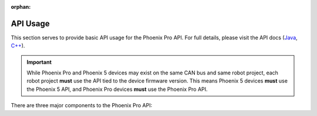 :orphan:

API Usage
=========

This section serves to provide basic API usage for the Phoenix Pro API. For full details, please visit the API docs (`Java <https://api.ctr-electronics.com/phoenixpro/release/java/>`__, `C++ <https://api.ctr-electronics.com/phoenixpro/release/cpp/>`__).

.. important:: While Phoenix Pro and Phoenix 5 devices may exist on the same CAN bus and same robot project, each robot project **must** use the API tied to the device firmware version.
   This means Phoenix 5 devices **must** use the Phoenix 5 API, and Phoenix Pro devices **must** use the Phoenix Pro API.

There are three major components to the Phoenix Pro API:

.. grid:: 1 2 3 3

   .. grid-item-card:: Configs

      Configs represent a **persistent configuration** for a device. For example, closed-loop gains.

   .. grid-item-card:: Control Requests

      Control Requests represent the **output** of a device, typically a motor controller.

   .. grid-item-card:: Signals

      Signals represent **data retrieved** from a device. This can be velocity, position, yaw, pitch, roll, temperature, etc.

.. mimictoc::
   :maxdepth: 1

   api-overview
   configuration
   control-requests
   status-signals
   faults
   talonfx-control-requests/index
   enabling-actuators
   migration-guide
